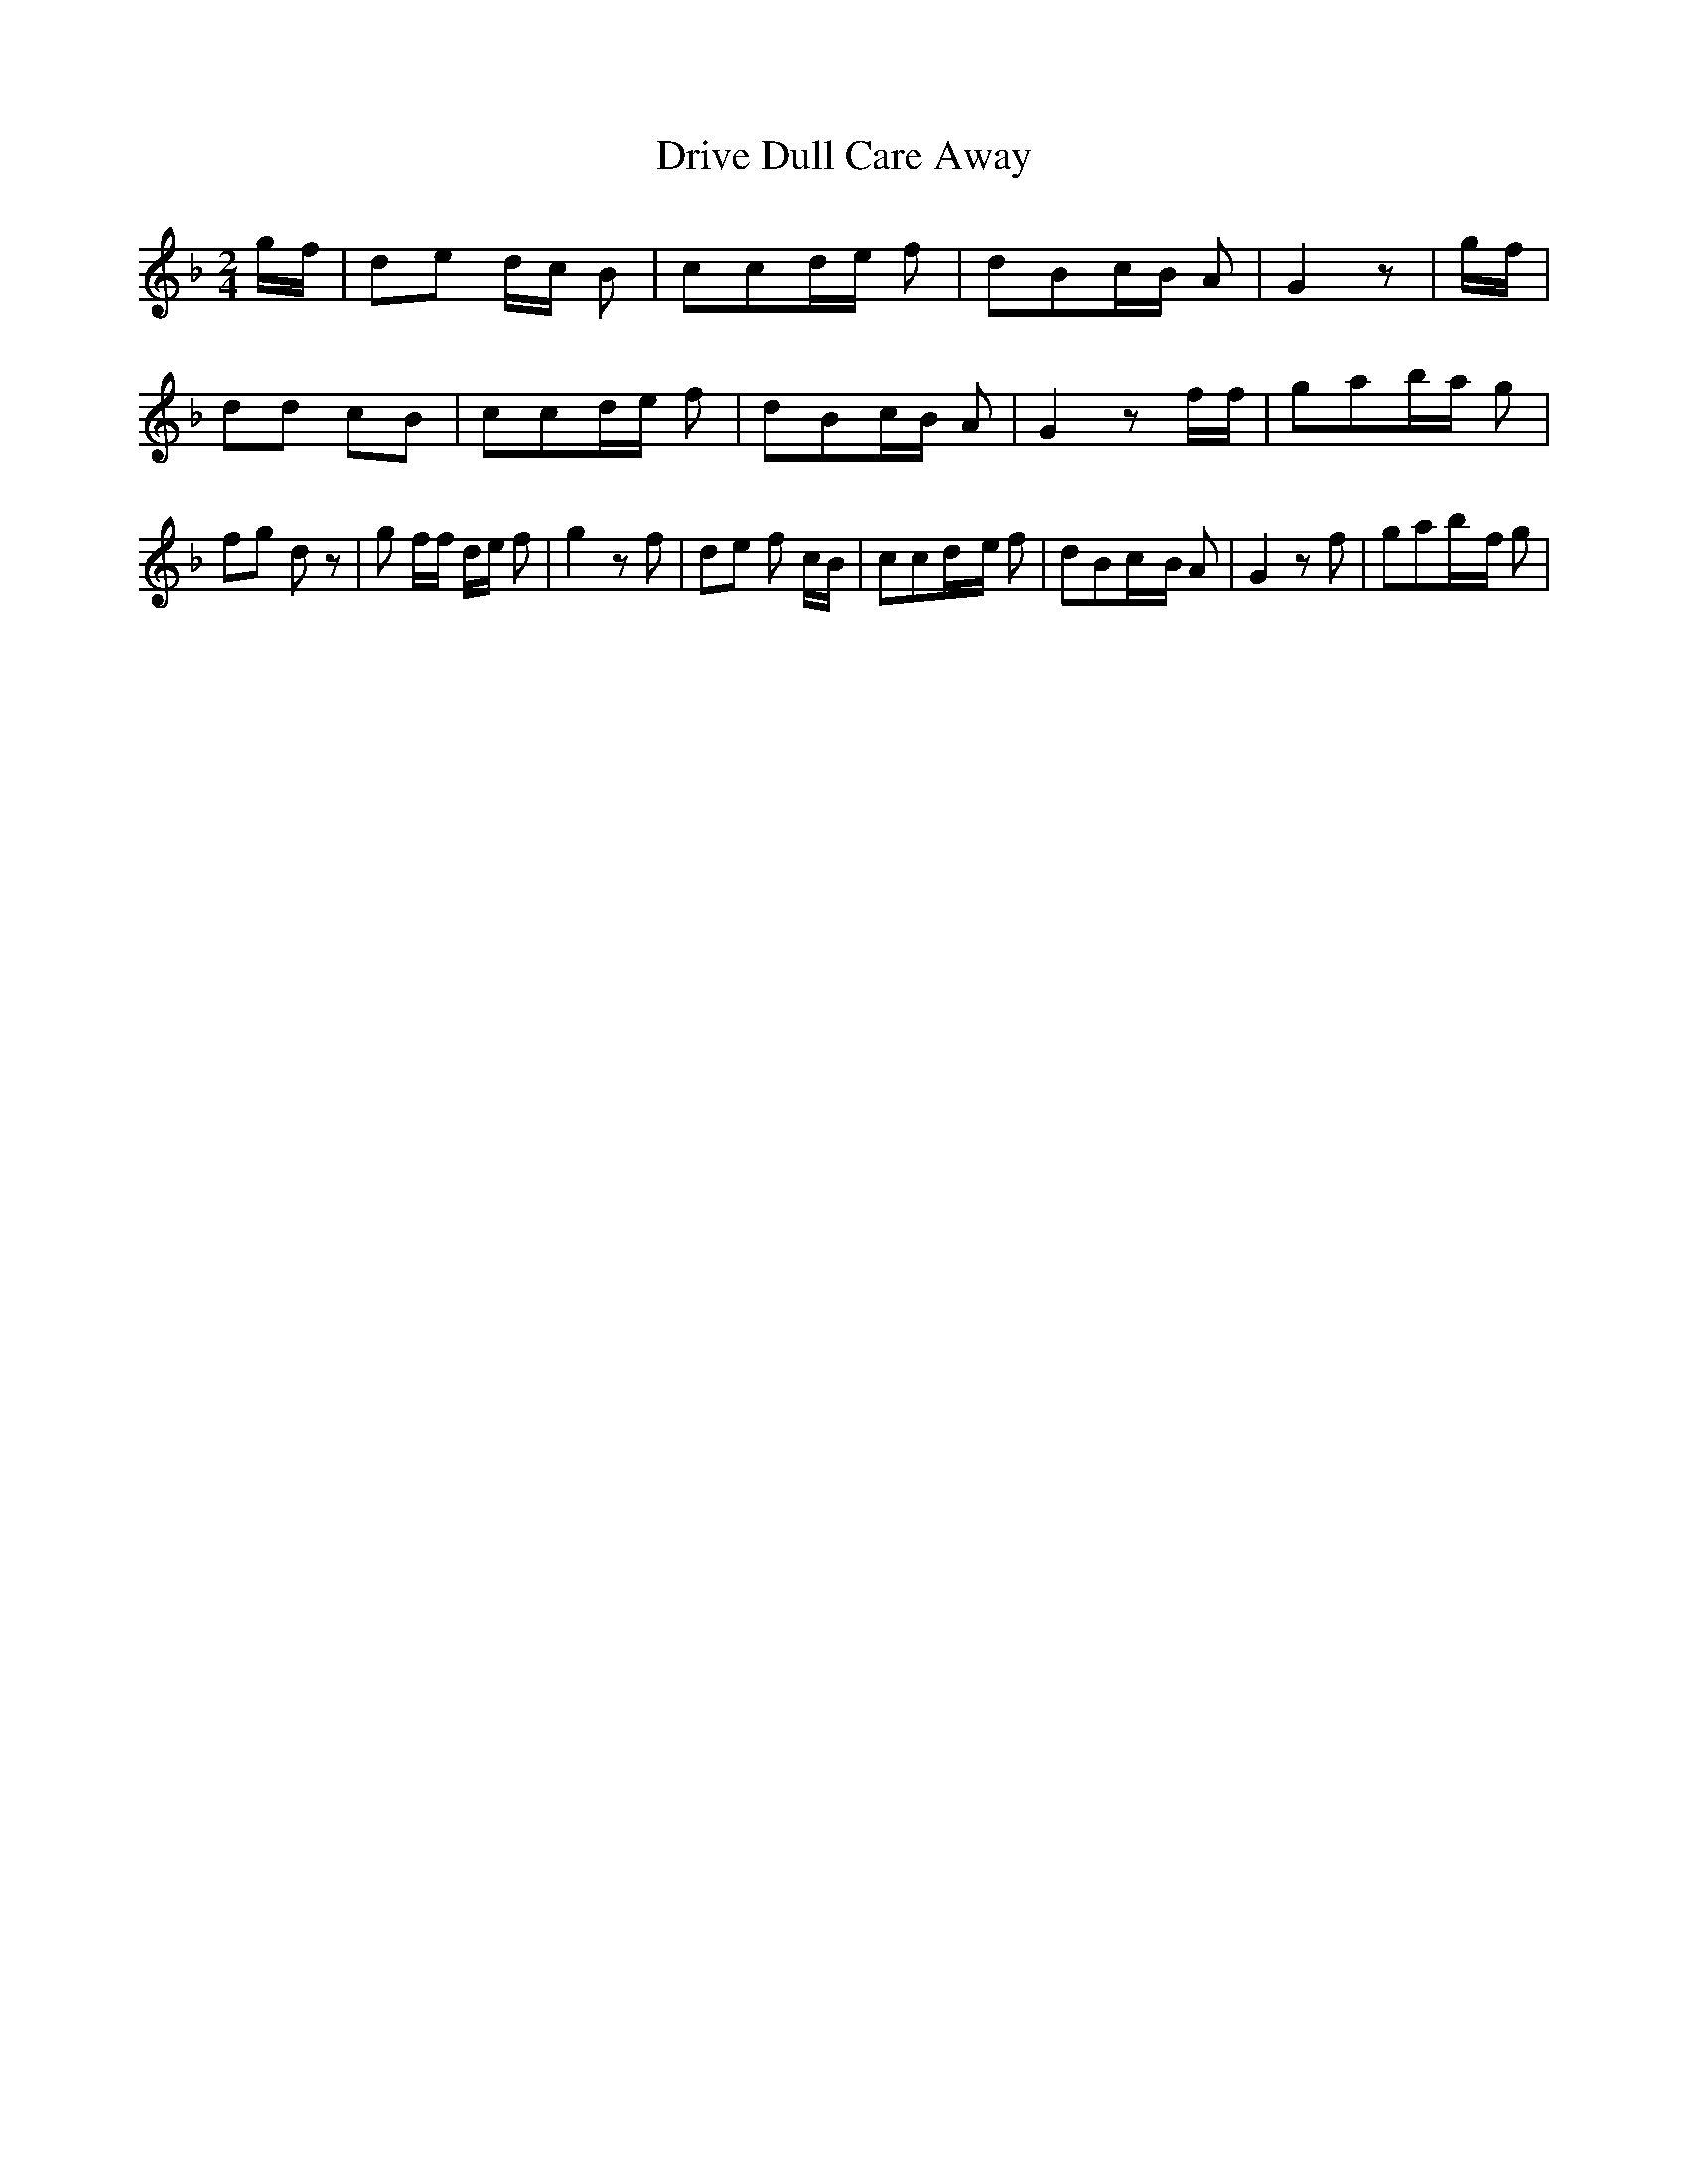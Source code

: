 % Generated more or less automatically by swtoabc by Erich Rickheit KSC
X:1
T:Drive Dull Care Away
M:2/4
L:1/8
K:F
g/2-f/2| de d/2c/2 B| ccd/2-e/2 f| dBc/2-B/2 A| G2 z|g/2-f/2| dd cB|\
 ccd/2-e/2 f| dBc/2-B/2 A| G2 z f/2f/2| gab/2-a/2 g| fg d z| g f/2f/2 d/2e/2 f|\
 g2 z f| de f c/2B/2| ccd/2-e/2 f| dBc/2-B/2 A| G2 z f| gab/2-f/2 g|\

M:3/4
 fg d2 z g/2a/2|
M:2/4
 bag/2-f/2 d| g2- f/2 z/2 e| fg d/2c/2 B| ccd/2-e/2 f| dBc/2-B/2 A|\
 G3||

